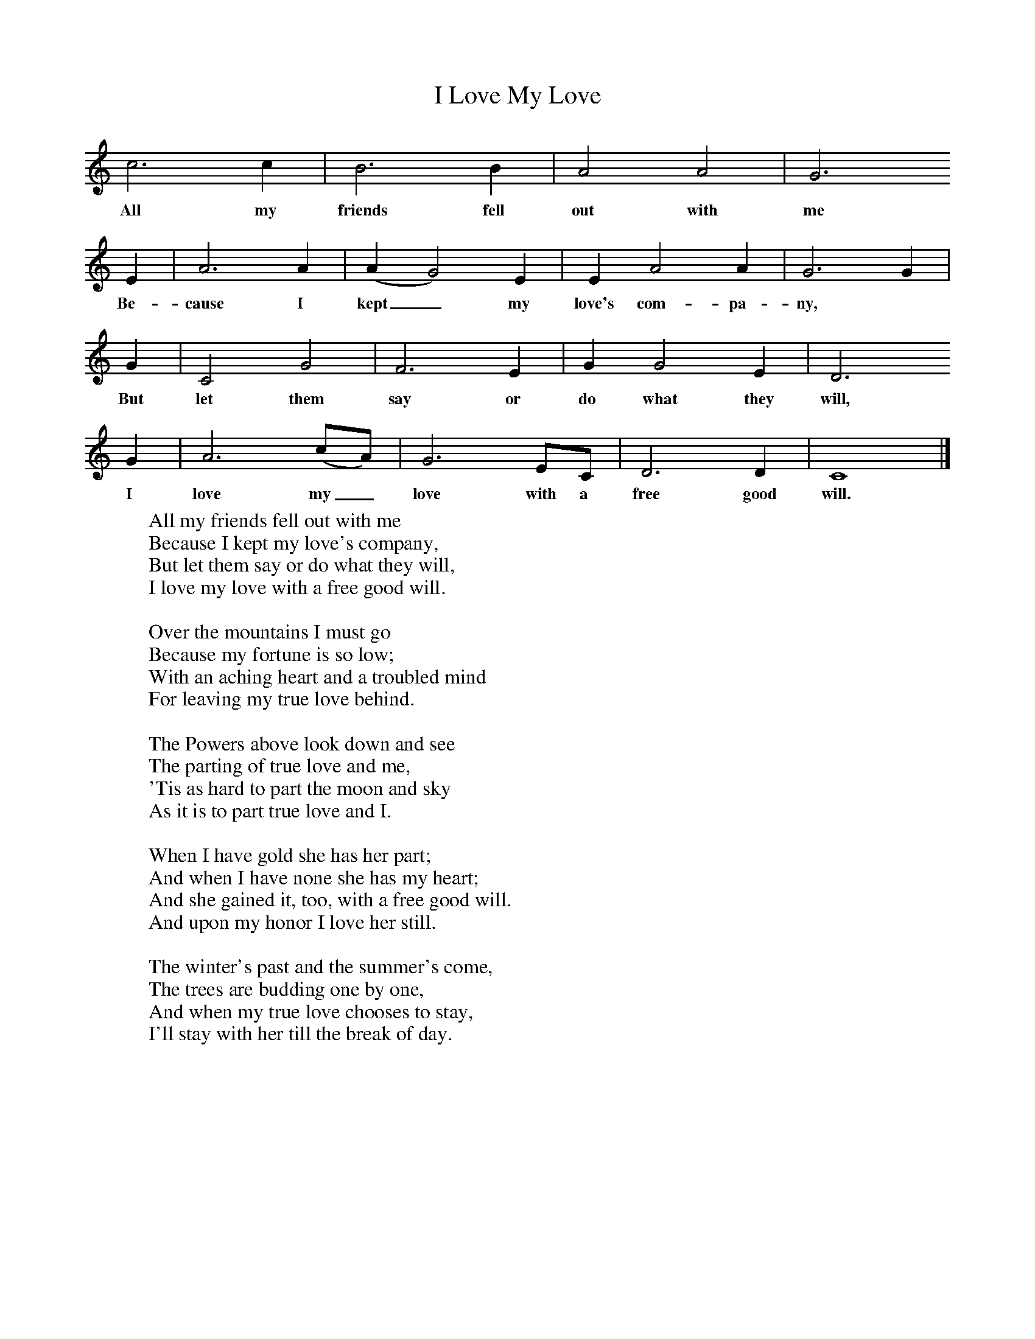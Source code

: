 X:1
T:I Love My Love
B:Alan Lomax, The Penguin Book of American Folk Songs, Penguin, 1964
F:http://www.folkinfo.org/songs
L:1/8     %
K:C
c6 c2 |B6 B2 |A4 A4 |G6
w:All my friends fell out with me
E2 |A6 A2 |(A2G4) E2 |E2 A4 A2 |G6 G2 |
w:Be-cause I kept_ my love's com-pa-ny,
 G2 |C4 G4 |F6 E2 |G2 G4 E2 |D6
w:But let them say or do what they will,
G2 |A6 (cA) |G6 EC |D6 D2 |C8 |]
w:I love my_ love with a free good will.
W:All my friends fell out with me
W:Because I kept my love's company,
W:But let them say or do what they will,
W:I love my love with a free good will.
W:
W:Over the mountains I must go
W:Because my fortune is so low;
W:With an aching heart and a troubled mind
W:For leaving my true love behind.
W:
W:The Powers above look down and see
W:The parting of true love and me,
W:'Tis as hard to part the moon and sky
W:As it is to part true love and I.
W:
W:When I have gold she has her part;
W:And when I have none she has my heart;
W:And she gained it, too, with a free good will.
W:And upon my honor I love her still.
W:
W:The winter's past and the summer's come,
W:The trees are budding one by one,
W:And when my true love chooses to stay,
W:I'll stay with her till the break of day.
